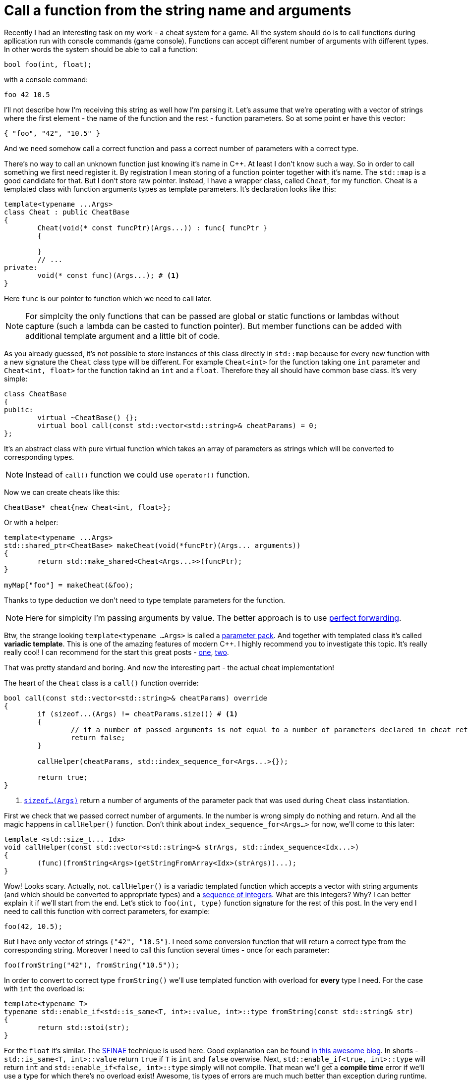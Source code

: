 = Call a function from the string name and arguments
:hp-tags: c++

Recently I had an interesting task on my work - a cheat system for a game. All the system should do is to call functions during apllication run with console commands (game console). Functions can accept different number of arguments with different types. In other words the system should be able to call a function:

[source,cpp]
----
bool foo(int, float);
----

with a console command:

----
foo 42 10.5
----

I'll not describe how I'm receiving this string as well how I'm parsing it. Let's assume that we're operating with a vector of strings where the first element - the name of the function and the rest - function parameters. So at some point er have this vector:

[source,cpp]
----
{ "foo", "42", "10.5" }
----

And we need somehow call a correct function and pass a correct number of parameters with a correct type.

There's no way to call an unknown function just knowing it's name in C++. At least I don't know such a way. So in order to call something we first need register it. By registration I mean storing of a function pointer together with it's name. The `std::map` is a good candidate for that. But I don't store raw pointer. Instead, I have a wrapper class, called `Cheat`, for my function. Cheat is a templated class with function arguments types as template parameters. It's declaration looks like this:

[source,cpp]
----
template<typename ...Args>
class Cheat : public CheatBase
{
	Cheat(void(* const funcPtr)(Args...)) : func{ funcPtr }
	{

	}
	// ...
private:
	void(* const func)(Args...); # <1>
}
----

Here `func` is our pointer to function which we need to call later.

NOTE: For simplcity the only functions that can be passed are global or static functions or lambdas without capture (such a lambda can be casted to function pointer). But member functions can be added with additional template argument and a little bit of code.

As you already guessed, it's not possible to store instances of this class directly in `std::map` because for every new function with a new signature the `Cheat` class type will be different. For example `Cheat<int>` for the function taking one `int` parameter and  `Cheat<int, float>` for the function takind an `int` and a `float`. Therefore they all should have common base class. It's very simple:

[source,cpp]
----
class CheatBase
{
public:
	virtual ~CheatBase() {};
	virtual bool call(const std::vector<std::string>& cheatParams) = 0;
};
----

It's an abstract class with pure virtual function which takes an array of parameters as strings which will be converted to corresponding types.

NOTE: Instead of `call()` function we could use `operator()` function.

Now we can create cheats like this:

[source,cpp]
----
CheatBase* cheat{new Cheat<int, float>};
----

Or with a helper:


[source,cpp]
----
template<typename ...Args>
std::shared_ptr<CheatBase> makeCheat(void(*funcPtr)(Args... arguments))
{
	return std::make_shared<Cheat<Args...>>(funcPtr);
}

myMap["foo"] = makeCheat(&foo);
----

Thanks to type deduction we don't need to type template parameters for the function.

NOTE: Here for simplcity I'm passing arguments by value. The better approach is to use http://en.cppreference.com/w/cpp/utility/forward[perfect forwarding].

Btw, the strange looking `template<typename ...Args>` is called a http://en.cppreference.com/w/cpp/language/parameter_pack[parameter pack]. And together with templated class it's called *variadic template*. This is one of the amazing features of modern C++. I highly recommend you to investigate this topic. It's really really cool! I can recommend for the start this great posts - http://eli.thegreenplace.net/2014/variadic-templates-in-c/[one], https://jguegant.github.io/blogs/tech/thread-safe-multi-type-map.html[two].

That was pretty standard and boring. And now the interesting part - the actual cheat implementation!

The heart of the `Cheat` class is a `call()` function override:

[source,cpp]
----
bool call(const std::vector<std::string>& cheatParams) override
{
	if (sizeof...(Args) != cheatParams.size()) # <1>
	{
		// if a number of passed arguments is not equal to a number of parameters declared in cheat return false - this is an error.
		return false;
	}

	callHelper(cheatParams, std::index_sequence_for<Args...>{});

	return true;
}
----
<1> http://en.cppreference.com/w/cpp/language/sizeof...[`sizeof...(Args)`] return a number of arguments of the parameter pack that was used during `Cheat` class instantiation.

First we check that we passed correct number of arguments. In the number is wrong simply do nothing and return. And all the magic happens in `callHelper()` function. Don't think about `index_sequence_for<Args...>` for now, we'll come to this later:

[source,cpp]
----
template <std::size_t... Idx>
void callHelper(const std::vector<std::string>& strArgs, std::index_sequence<Idx...>)
{
	(func)(fromString<Args>(getStringFromArray<Idx>(strArgs))...);
}
----

Wow! Looks scary. Actually, not. `callHelper()` is a variadic templated function which accepts a vector with string arguments (and which should be converted to appropriate types) and a http://en.cppreference.com/w/cpp/utility/integer_sequence[sequence of integers]. What are this integers? Why? I can better explain it if we'll start from the end. Let's stick to `foo(int, type)` function signature for the rest of this post. In the very end I need to call this function with correct parameters, for example:

[source,cpp]
----
foo(42, 10.5);
----

But I have only vector of strings `{"42", "10.5"}`. I need some conversion function that will return a correct type from the corresponding string. Moreover I need to call this function several times - once for each parameter:

[source,cpp]
----
foo(fromString("42"), fromString("10.5"));
----

In order to convert to correct type `fromString()` we'll use templated function with overload for *every* type I need. For the case with `int` the overload is:

[source,cpp]
----
template<typename T>
typename std::enable_if<std::is_same<T, int>::value, int>::type fromString(const std::string& str)
{
	return std::stoi(str);
}
----

For the `float` it's similar. The http://en.cppreference.com/w/cpp/language/sfinae[SFINAE] technique is used here. Good explanation can be found http://www.bfilipek.com/2016/02/notes-on-c-sfinae.html[in this awesome blog]. In shorts - `std::is_same<T, int>::value` return `true` if `T` is `int` and `false` overwise. Next, `std::enable_if<true, int>::type` will return `int` and `std::enable_if<false, int>::type` simply will not compile. That mean we'll get a *compile time* error if we'll use a type for which there's no overload exist! Awesome, tis types of errors are much much better than exception during runtime.

Having all this we can create a first version of our `callHelper()` function:

[source,cpp]
----
void callHelper(const std::vector<std::string>& strArgs)
{
	foo(fromString<Args>(getStringFromArray(strArgs))...);
}
----

As you remember, `Args` is a parameter pack. And `fromString<Args>()...` is a parameter pack expansion. There're http://en.cppreference.com/w/cpp/language/parameter_pack#Pack_expansion[strict rules] how parameter pack is expanded. For our case with `int` and `float` this will become it will be expanded:

[source,cpp]
----
void callHelper(const std::vector<std::string>& strArgs)
{
	foo(fromString<int>(getStringFromArray(strArgs)), fromString<float>(getStringFromArray(strArgs)));
}
----

We already have two `fromString()` overloads for our types. Now the trick is to pass the correct string to them, i.e. implement `getStringFromArray()` function. The naive approach would be to remove this function completely and just use `strArgs` vector together with some counter which will be incremented every time I access vector element:

[source,cpp]
----
void callHelper(const std::vector<std::string>& strArgs)
{
	size_t counter{0};
	foo(fromString<int>(strArgs[counter++], fromString<float>(strArgs[counter++]));
}
----

Unfortunately this will not work. The C++ standard does not specify the http://en.cppreference.com/w/cpp/language/eval_order[order of function arguments eveluation]. That means it can differ from compiler to compiler. And it's absolutelly possible to have this setup:

[source,cpp]
----
foo(fromString<int>(strArgs[1]), fromString<float>(strArgs[0])); // notice how we pass wrong arguments
----

We need instead a robust solution that will work with across compilers. Imagine if we’ll rewrite `callHelper` slightly:

[source,cpp]
----
void callHelper(const std::vector<std::string>& strArgs)
{
	foo(fromString<int>(getStringFromArray<0>(strArgs)), fromString<float>(getStringFromArray<1>(strArgs)));
}
----

Notice the extra template parameters `<0>` and `<1>`. And the definition of `getStringFromArray()` function:

[source,cpp]
----
template <std::size_t N>
std::string getStringFromArray(const std::vector<std::string>& strArgs)
{
	return strArgs[N];
}
----

Now no matter what was the evaluation order our function will return correct string, since `<0>` and `<1>` are template parameters and will always be in right sequence. And this order is guaranteed by http://en.cppreference.com/w/cpp/utility/integer_sequence[sequence of integers] that we will use. For the moment let's not think how we create one but see what happens when the function receives it:

[source,cpp]
----
template <std::size_t... Idx>
void callHelper(const std::vector<std::string>& strArgs, std::index_sequence<Idx...>)
{
	foo(fromString<Args>(getStringFromArray<Idx>(strArgs))...);
}
----

The function itself now templated with http://en.cppreference.com/w/cpp/language/template_parameters#Non-type_template_parameter[non-type] parameter pack, in simple words the template parameters are integers and their number is equal to the number of `Args` (`Cheat` class parameter pack). This `Idx` sequence will be deduced from the function's second unnamed argument `std::index_sequence<Idx...>`. Do you see, we even don't have the name for it! The sole reason for this second argument is to provide compile-time integers `...Idx`. In the function's body the two parameter packs - `Args` and `Idx` will be expanded together simultaneously according to http://en.cppreference.com/w/cpp/language/parameter_pack#Pack_expansion[aforementioned rules]. In our case everything will be expanded to:

[source,cpp]
----
template <0, 1> // this is deduced from the function's second argument
void callHelper(const std::vector<std::string>& strArgs, std::index_sequence<0, 1>)
{
	foo(fromString<int>(getStringFromArray<0>(strArgs)), fromString<float>(getStringFromArray<1>(strArgs)));
}
----

Amazing, isn't it?

  

There's a last piece of puzzle left - how to get this integer sequence? The bad news - in C++11 this should be done manually.  https://ngathanasiou.wordpress.com/2015/02/19/compile-time-integer-sequences[Here] the great explanation how to do this. And actually on my work I have to use this solution.

But the happy owners of C++14 compliant compiler (and me in this post) can use http://en.cppreference.com/w/cpp/utility/integer_sequence[standard sequence of integers]. I'll put here explanation directly from the link:

__
A helper alias template std::index_sequence_for is defined to convert any type parameter pack into an index sequence of the same length.
__

Putting this all together we can call our helper like this:

[source,cpp]
----
callHelper(cheatParams, std::index_sequence_for<Args...>{});
----

Where, again, `Args...` is a `Cheat` class parameter pack.

The source code together with usage example can be found https://github.com/nikitablack/cpp-tests/blob/master/StringArgsFunction/StringArgsFunction.cpp[here].